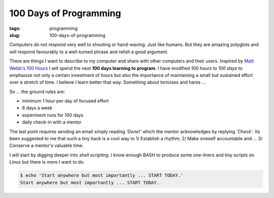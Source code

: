 =======================
100 Days of Programming
=======================

:tags: programming
:slug: 100-days-of-programming

Computers do not respond very well to shouting or hand-waving. Just like humans. But they are amazing polyglots and *will* respond favourably to a well-turned phrase and relish a good argument.

There are things I want to describe to my computer and share with other computers and their users. Inspired by `Matt Webb's 100 Hours <http://www.youtube.com/watch?v=P0YdK_Tds4Y>`_ I will spend the next **100 days learning to program**. I have modified *100 hours* to *100 days* to emphasize not only a certain investment of hours but also the importance of maintaining a small but sustained effort over a stretch of time. I believe I learn better that way. Something about tortoises and hares ...

So ... the ground rules are:

* minimum 1 hour per day of focused effort
* 6 days a week 
* experiment runs for 100 days
* daily check-in with a mentor

The last point requires sending an email simply reading *'Done!'* which the mentor acknowledges by replying *'Check'*. Its been suggested to me that such a tiny hack is a cool way to 1/ Establish a rhythm; 2/ Make oneself accountable and ... 3/ Conserve a mentor's valuable time.

I will start by digging deeper into *shell scripting*. I know enough BASH to produce some one-liners and tiny scripts on Linux but there is more I want to do.

.. code-block:: bash

    $ echo 'Start anywhere but most importantly ... START TODAY.'
    Start anywhere but most importantly ... START TODAY.
